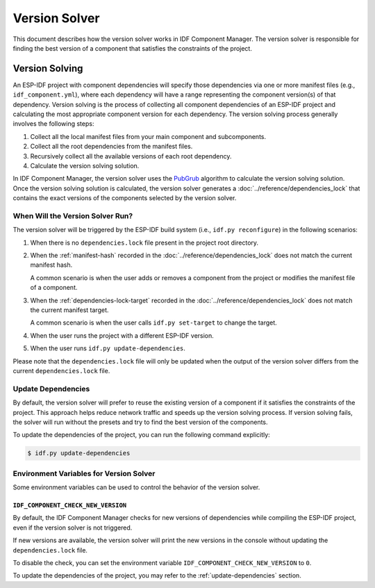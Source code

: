 ################
 Version Solver
################

This document describes how the version solver works in IDF Component Manager. The version solver is responsible for finding the best version of a component that satisfies the constraints of the project.

*****************
 Version Solving
*****************

An ESP-IDF project with component dependencies will specify those dependencies via one or more manifest files (e.g., ``idf_component.yml``), where each dependency will have a range representing the component version(s) of that dependency. Version solving is the process of collecting all component dependencies of an ESP-IDF project and calculating the most appropriate component version for each dependency. The version solving process generally involves the following steps:

#. Collect all the local manifest files from your main component and subcomponents.
#. Collect all the root dependencies from the manifest files.
#. Recursively collect all the available versions of each root dependency.
#. Calculate the version solving solution.

In IDF Component Manager, the version solver uses the `PubGrub <https://github.com/dart-lang/pub/blob/master/doc/solver.md>`_ algorithm to calculate the version solving solution. Once the version solving solution is calculated, the version solver generates a :doc:`../reference/dependencies_lock` that contains the exact versions of the components selected by the version solver.

When Will the Version Solver Run?
=================================

The version solver will be triggered by the ESP-IDF build system (i.e., ``idf.py reconfigure``) in the following scenarios:

#. When there is no ``dependencies.lock`` file present in the project root directory.

#. When the :ref:`manifest-hash` recorded in the :doc:`../reference/dependencies_lock` does not match the current manifest hash.

   A common scenario is when the user adds or removes a component from the project or modifies the manifest file of a component.

#. When the :ref:`dependencies-lock-target` recorded in the :doc:`../reference/dependencies_lock` does not match the current manifest target.

   A common scenario is when the user calls ``idf.py set-target`` to change the target.

#. When the user runs the project with a different ESP-IDF version.

#. When the user runs ``idf.py update-dependencies``.

Please note that the ``dependencies.lock`` file will only be updated when the output of the version solver differs from the current ``dependencies.lock`` file.

.. _update-dependencies:

Update Dependencies
===================

By default, the version solver will prefer to reuse the existing version of a component if it satisfies the constraints of the project. This approach helps reduce network traffic and speeds up the version solving process. If version solving fails, the solver will run without the presets and try to find the best version of the components.

To update the dependencies of the project, you can run the following command explicitly:

.. code:: console

   $ idf.py update-dependencies

Environment Variables for Version Solver
========================================

Some environment variables can be used to control the behavior of the version solver.

``IDF_COMPONENT_CHECK_NEW_VERSION``
-----------------------------------

By default, the IDF Component Manager checks for new versions of dependencies while compiling the ESP-IDF project, even if the version solver is not triggered.

If new versions are available, the version solver will print the new versions in the console without updating the ``dependencies.lock`` file.

To disable the check, you can set the environment variable ``IDF_COMPONENT_CHECK_NEW_VERSION`` to ``0``.

To update the dependencies of the project, you may refer to the :ref:`update-dependencies` section.
